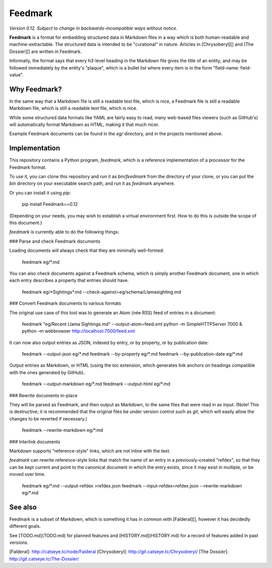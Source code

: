 Feedmark
========

*Version 0.12.  Subject to change in backwards-incompatible ways without notice.*

**Feedmark** is a format for embedding structured data in Markdown files
in a way which is both human-readable and machine-extractable.
The structured data is intended to be "curational" in nature.
Articles in [Chrysoberyl][] and [The Dossier][] are written in Feedmark.

Informally, the format says that every `h3`-level heading in the
Markdown file gives the title of an entity, and may be followed
immediately by the entity's "plaque", which is a bullet list
where every item is in the form "field-name: field-value".

Why Feedmark?
-------------

In the same way that a Markdown file is still a readable text file,
which is nice, a Feedmark file is still a readable Markdown file,
which is still a readable text file, which is nice.

While some structured data formats like YAML are fairly easy to
read, many web-based files viewers (such as GitHub's) will
automatically format Markdown as HTML, making it that much nicer.

Example Feedmark documents can be found in the `eg/` directory,
and in the projects mentioned above.

Implementation
--------------

This repository contains a Python program, `feedmark`, which is a
reference implementation of a processor for the Feedmark format.

To use it, you can clone this repository and run it as `bin/feedmark`
from the directory of your clone, or you can put the `bin` directory
on your executable search path, and run it as `feedmark` anywhere.

Or you can install it using `pip`:

    pip install Feedmark==0.12

(Depending on your needs, you may wish to establish a virtual environment
first.  How to do this is outside the scope of this document.)

`feedmark` is currently able to do the following things:

### Parse and check Feedmark documents

Loading documents will always check that they are minimally well-formed.

    feedmark eg/\*.md

You can also check documents against a Feedmark schema, which is
simply another Feedmark document, one in which each entry describes
a property that entries should have.

    feedmark eg/\*Sightings\*.md --check-against=eg/schema/Llama\ sighting.md

### Convert Feedmark documents to various formats

The original use case of this tool was to generate an Atom (née RSS)
feed of entries in a document:

    feedmark "eg/Recent Llama Sightings.md" --output-atom=feed.xml
    python -m SimpleHTTPServer 7000 &
    python -m webbrowser http://localhost:7000/feed.xml

It can now also output entries as JSON, indexed by entry, or by
property, or by publication date:

    feedmark --output-json eg/\*.md
    feedmark --by-property eg/\*.md
    feedmark --by-publication-date eg/\*.md

Output entries as Markdown, or HTML (using the `toc` extension,
which generates link anchors on headings compatible with the ones
generated by GitHub).

    feedmark --output-markdown eg/\*.md
    feedmark --output-html eg/\*.md

### Rewrite documents in-place

They will be parsed as Feedmark, and then output as Markdown, to the
same files that were read in as input.  (Note!  This is destructive;
it is recommended that the original files be under version control such
as `git`, which will easily allow the changes to be reverted if necessary.)

    feedmark --rewrite-markdown eg/\*.md

### Interlink documents

Markdown supports "reference-style" links, which are not inline
with the text.

`feedmark` can rewrite reference-style links that match the name of
an entry in a previously-created "refdex", so that they
can be kept current and point to the canonical document in which the
entry exists, since it may exist in multiple, or be moved over time.

    feedmark eg/\*.md --output-refdex >refdex.json
    feedmark --input-refdex=refdex.json --rewrite-markdown eg/\*.md

See also
--------

Feedmark is a subset of Markdown, which is something it has in common
with [Falderal][], however it has decidedly different goals.

See [TODO.md](TODO.md) for planned features and [HISTORY.md](HISTORY.md)
for a record of features added in past versions.

[Falderal]: http://catseye.tc/node/Falderal
[Chrysoberyl]: http://git.catseye.tc/Chrysoberyl/
[The Dossier]: http://git.catseye.tc/The-Dossier/


